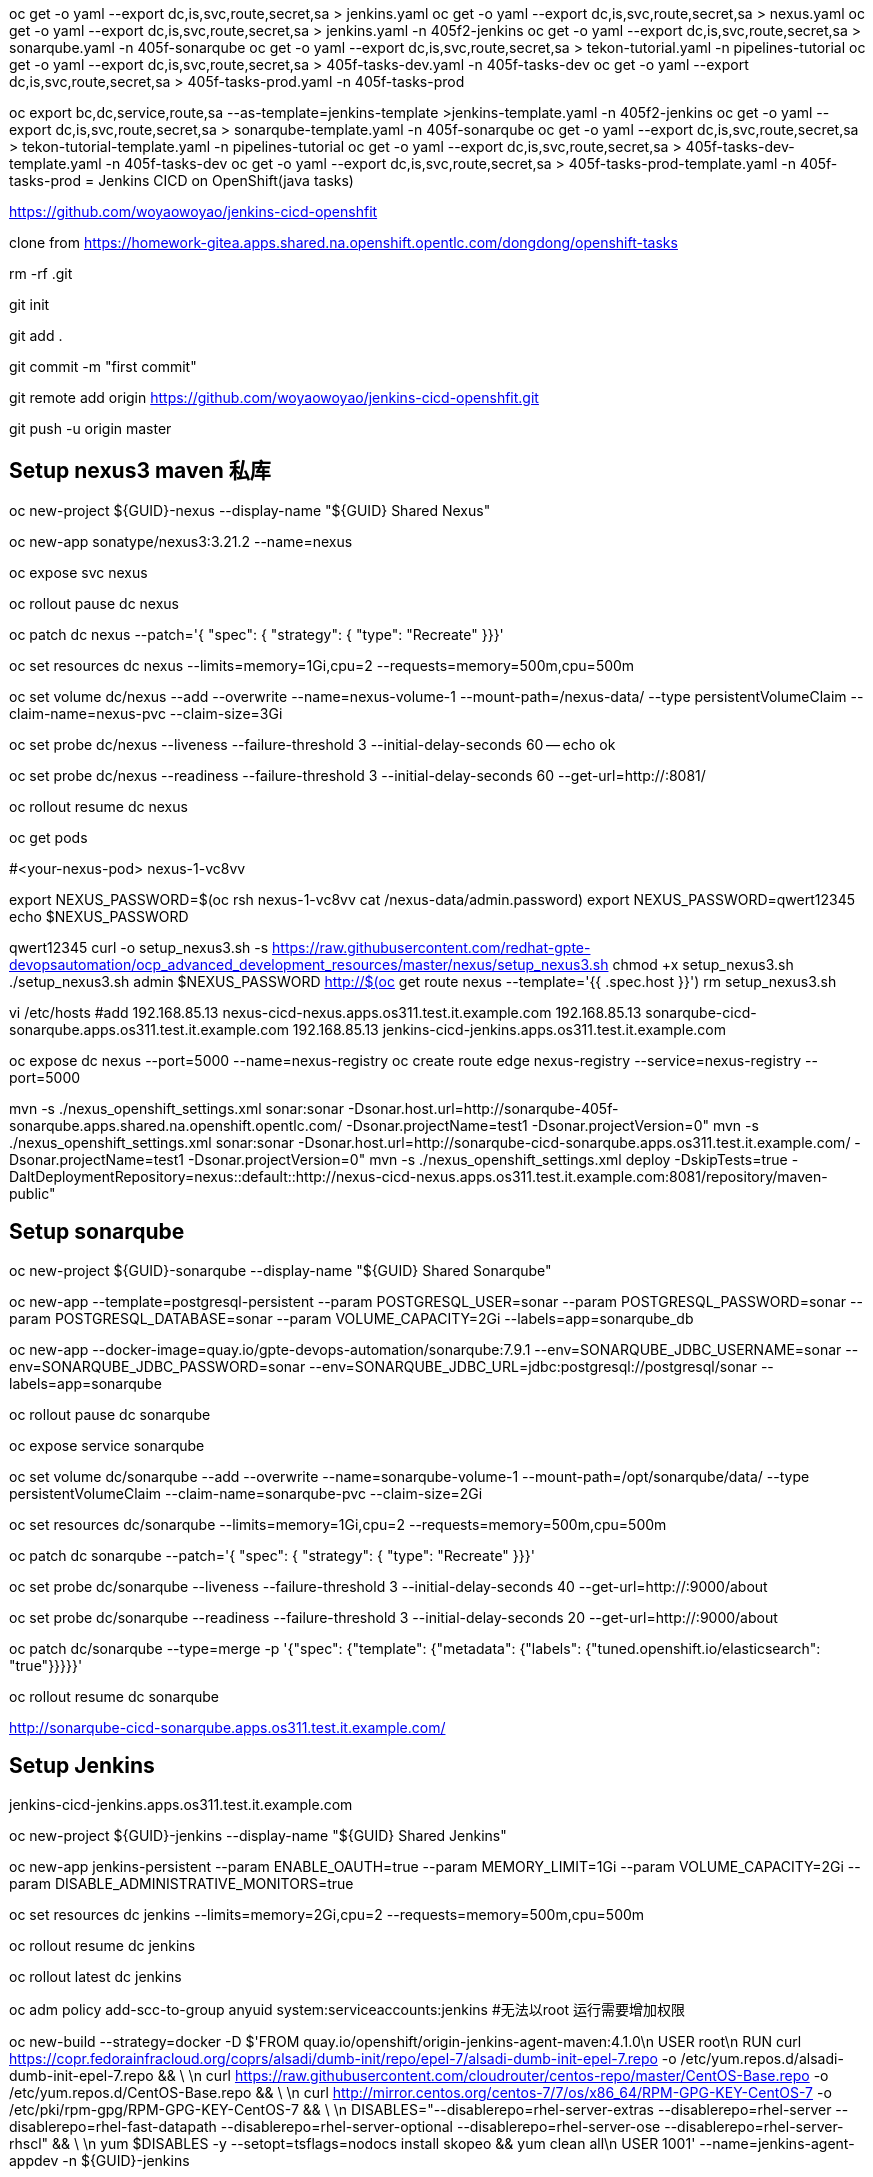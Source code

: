 oc get -o yaml --export dc,is,svc,route,secret,sa > jenkins.yaml
oc get -o yaml --export dc,is,svc,route,secret,sa > nexus.yaml
oc get -o yaml --export dc,is,svc,route,secret,sa > jenkins.yaml  -n 405f2-jenkins
oc get -o yaml --export dc,is,svc,route,secret,sa > sonarqube.yaml  -n 405f-sonarqube
oc get -o yaml --export dc,is,svc,route,secret,sa > tekon-tutorial.yaml  -n pipelines-tutorial
oc get -o yaml --export dc,is,svc,route,secret,sa > 405f-tasks-dev.yaml  -n 405f-tasks-dev
oc get -o yaml --export dc,is,svc,route,secret,sa > 405f-tasks-prod.yaml  -n 405f-tasks-prod

oc export bc,dc,service,route,sa --as-template=jenkins-template >jenkins-template.yaml -n 405f2-jenkins
oc get -o yaml --export dc,is,svc,route,secret,sa > sonarqube-template.yaml  -n 405f-sonarqube
oc get -o yaml --export dc,is,svc,route,secret,sa > tekon-tutorial-template.yaml  -n pipelines-tutorial
oc get -o yaml --export dc,is,svc,route,secret,sa > 405f-tasks-dev-template.yaml  -n 405f-tasks-dev
oc get -o yaml --export dc,is,svc,route,secret,sa > 405f-tasks-prod-template.yaml  -n 405f-tasks-prod
= Jenkins CICD on OpenShift(java tasks)

https://github.com/woyaowoyao/jenkins-cicd-openshfit

clone from https://homework-gitea.apps.shared.na.openshift.opentlc.com/dongdong/openshift-tasks 

rm -rf .git

git init

git add .

git commit -m "first commit"

git remote add origin https://github.com/woyaowoyao/jenkins-cicd-openshfit.git

git push -u origin master
                
== Setup nexus3 maven 私库

oc new-project ${GUID}-nexus --display-name "${GUID} Shared Nexus"

oc new-app sonatype/nexus3:3.21.2 --name=nexus

oc expose svc nexus

oc rollout pause dc nexus

oc patch dc nexus --patch='{ "spec": { "strategy": { "type": "Recreate" }}}'

oc set resources dc nexus --limits=memory=1Gi,cpu=2 --requests=memory=500m,cpu=500m

oc set volume dc/nexus --add --overwrite --name=nexus-volume-1 --mount-path=/nexus-data/ --type persistentVolumeClaim --claim-name=nexus-pvc --claim-size=3Gi

oc set probe dc/nexus --liveness --failure-threshold 3 --initial-delay-seconds 60 -- echo ok

oc set probe dc/nexus --readiness --failure-threshold 3 --initial-delay-seconds 60 --get-url=http://:8081/

oc rollout resume dc nexus

oc get pods

#<your-nexus-pod> nexus-1-vc8vv

export NEXUS_PASSWORD=$(oc rsh nexus-1-vc8vv cat /nexus-data/admin.password)
 export NEXUS_PASSWORD=qwert12345
echo $NEXUS_PASSWORD

qwert12345
curl -o setup_nexus3.sh -s https://raw.githubusercontent.com/redhat-gpte-devopsautomation/ocp_advanced_development_resources/master/nexus/setup_nexus3.sh
chmod +x setup_nexus3.sh
./setup_nexus3.sh admin $NEXUS_PASSWORD http://$(oc get route nexus --template='{{ .spec.host }}')
rm setup_nexus3.sh

vi /etc/hosts
#add
192.168.85.13  nexus-cicd-nexus.apps.os311.test.it.example.com
192.168.85.13  sonarqube-cicd-sonarqube.apps.os311.test.it.example.com
192.168.85.13  jenkins-cicd-jenkins.apps.os311.test.it.example.com


oc expose dc nexus --port=5000 --name=nexus-registry
oc create route edge nexus-registry --service=nexus-registry --port=5000

mvn -s ./nexus_openshift_settings.xml sonar:sonar -Dsonar.host.url=http://sonarqube-405f-sonarqube.apps.shared.na.openshift.opentlc.com/ -Dsonar.projectName=test1 -Dsonar.projectVersion=0"
mvn -s ./nexus_openshift_settings.xml sonar:sonar -Dsonar.host.url=http://sonarqube-cicd-sonarqube.apps.os311.test.it.example.com/ -Dsonar.projectName=test1 -Dsonar.projectVersion=0"
mvn -s ./nexus_openshift_settings.xml deploy -DskipTests=true -DaltDeploymentRepository=nexus::default::http://nexus-cicd-nexus.apps.os311.test.it.example.com:8081/repository/maven-public" 

== Setup sonarqube


oc new-project ${GUID}-sonarqube --display-name "${GUID} Shared Sonarqube"

oc new-app --template=postgresql-persistent --param POSTGRESQL_USER=sonar --param POSTGRESQL_PASSWORD=sonar --param POSTGRESQL_DATABASE=sonar --param VOLUME_CAPACITY=2Gi --labels=app=sonarqube_db

oc new-app --docker-image=quay.io/gpte-devops-automation/sonarqube:7.9.1 --env=SONARQUBE_JDBC_USERNAME=sonar --env=SONARQUBE_JDBC_PASSWORD=sonar --env=SONARQUBE_JDBC_URL=jdbc:postgresql://postgresql/sonar --labels=app=sonarqube

oc rollout pause dc sonarqube

oc expose service sonarqube

oc set volume dc/sonarqube --add --overwrite --name=sonarqube-volume-1 --mount-path=/opt/sonarqube/data/ --type persistentVolumeClaim --claim-name=sonarqube-pvc --claim-size=2Gi

oc set resources dc/sonarqube --limits=memory=1Gi,cpu=2 --requests=memory=500m,cpu=500m

oc patch dc sonarqube --patch='{ "spec": { "strategy": { "type": "Recreate" }}}'

oc set probe dc/sonarqube --liveness --failure-threshold 3 --initial-delay-seconds 40 --get-url=http://:9000/about

oc set probe dc/sonarqube --readiness --failure-threshold 3 --initial-delay-seconds 20 --get-url=http://:9000/about

oc patch dc/sonarqube --type=merge -p '{"spec": {"template": {"metadata": {"labels": {"tuned.openshift.io/elasticsearch": "true"}}}}}'

oc rollout resume dc sonarqube

http://sonarqube-cicd-sonarqube.apps.os311.test.it.example.com/


== Setup Jenkins

jenkins-cicd-jenkins.apps.os311.test.it.example.com

oc new-project ${GUID}-jenkins --display-name "${GUID} Shared Jenkins"

oc new-app jenkins-persistent --param ENABLE_OAUTH=true --param MEMORY_LIMIT=1Gi --param VOLUME_CAPACITY=2Gi --param DISABLE_ADMINISTRATIVE_MONITORS=true
	
oc set resources dc jenkins --limits=memory=2Gi,cpu=2 --requests=memory=500m,cpu=500m

oc rollout resume dc jenkins

oc rollout latest dc jenkins

oc adm policy add-scc-to-group anyuid system:serviceaccounts:jenkins #无法以root 运行需要增加权限

oc new-build --strategy=docker -D $'FROM quay.io/openshift/origin-jenkins-agent-maven:4.1.0\n
   USER root\n
   RUN curl https://copr.fedorainfracloud.org/coprs/alsadi/dumb-init/repo/epel-7/alsadi-dumb-init-epel-7.repo -o /etc/yum.repos.d/alsadi-dumb-init-epel-7.repo && \ \n
   curl https://raw.githubusercontent.com/cloudrouter/centos-repo/master/CentOS-Base.repo -o /etc/yum.repos.d/CentOS-Base.repo && \ \n
   curl http://mirror.centos.org/centos-7/7/os/x86_64/RPM-GPG-KEY-CentOS-7 -o /etc/pki/rpm-gpg/RPM-GPG-KEY-CentOS-7 && \ \n
   DISABLES="--disablerepo=rhel-server-extras --disablerepo=rhel-server --disablerepo=rhel-fast-datapath --disablerepo=rhel-server-optional --disablerepo=rhel-server-ose --disablerepo=rhel-server-rhscl" && \ \n
   yum $DISABLES -y --setopt=tsflags=nodocs install skopeo && yum clean all\n
   USER 1001' --name=jenkins-agent-appdev -n ${GUID}-jenkins


== Tasks Development

oc new-project ${GUID}-tasks-dev --display-name "${GUID} Tasks Development"
oc policy add-role-to-user edit system:serviceaccount:${GUID}-jenkins:jenkins -n ${GUID}-tasks-dev
	# Set up Dev Application
#oc new-build --binary=true --name="tasks" jboss-eap72-openshift:1.0 -n ${GUID}-tasks-dev
oc new-build --binary=true --name="tasks" jboss-eap71-openshift:1.1
oc new-app ${GUID}-tasks-dev/tasks:0.0-0 --name=tasks --allow-missing-imagestream-tags=true -n ${GUID}-tasks-dev
oc set triggers dc/tasks --remove-all -n ${GUID}-tasks-dev
oc expose dc tasks --port 8080 -n ${GUID}-tasks-dev
oc expose svc tasks -n ${GUID}-tasks-dev
oc set probe dc/tasks -n ${GUID}-tasks-dev --readiness --failure-threshold 3 --initial-delay-seconds 60 --get-url=http://:8080/
oc create configmap tasks-config --from-literal="application-users.properties=Placeholder" --from-literal="application-roles.properties=Placeholder" -n ${GUID}-tasks-dev
oc set volume dc/tasks --add --name=jboss-config --mount-path=/opt/eap/standalone/configuration/application-users.properties --sub-path=application-users.properties --configmap-name=tasks-config -n ${GUID}-tasks-dev
oc set volume dc/tasks --add --name=jboss-config1 --mount-path=/opt/eap/standalone/configuration/application-roles.properties --sub-path=application-roles.properties --configmap-name=tasks-config -n ${GUID}-tasks-dev


oc new-project ${GUID}-tasks-prod --display-name "${GUID} Tasks Prod"


oc policy add-role-to-group system:image-puller system:serviceaccounts:${GUID}-tasks-prod -n ${GUID}-tasks-dev
oc policy add-role-to-user edit system:serviceaccount:${GUID}-jenkins:jenkins -n ${GUID}-tasks-prod

l.	# Create Blue Application
oc new-app ${GUID}-tasks-dev/tasks:0.0 --name=tasks-blue --allow-missing-imagestream-tags=true -n ${GUID}-tasks-prod
oc set triggers dc/tasks-blue --remove-all -n ${GUID}-tasks-prod
oc expose dc tasks-blue --port 8080 -n ${GUID}-tasks-prod
oc set probe dc tasks-blue -n ${GUID}-tasks-prod --readiness --failure-threshold 3 --initial-delay-seconds 60 --get-url=http://:8080/
oc create configmap tasks-blue-config --from-literal="application-users.properties=Placeholder" --from-literal="application-roles.properties=Placeholder" -n ${GUID}-tasks-prod
oc set volume dc/tasks-blue --add --name=jboss-config --mount-path=/opt/eap/standalone/configuration/application-users.properties --sub-path=application-users.properties --configmap-name=tasks-blue-config -n ${GUID}-tasks-prod
oc set volume dc/tasks-blue --add --name=jboss-config1 --mount-path=/opt/eap/standalone/configuration/application-roles.properties --sub-path=application-roles.properties --configmap-name=tasks-blue-config -n ${GUID}-tasks-prod

# Create Green Application
oc new-app ${GUID}-tasks-dev/tasks:0.0 --name=tasks-green --allow-missing-imagestream-tags=true -n ${GUID}-tasks-prod
oc set triggers dc/tasks-green --remove-all -n ${GUID}-tasks-prod
oc expose dc tasks-green --port 8080 -n ${GUID}-tasks-prod
oc set probe dc tasks-green -n ${GUID}-tasks-prod --readiness --failure-threshold 3 --initial-delay-seconds 60 --get-url=http://:8080/
oc create configmap tasks-green-config --from-literal="application-users.properties=Placeholder" --from-literal="application-roles.properties=Placeholder" -n ${GUID}-tasks-prod
oc set volume dc/tasks-green --add --name=jboss-config --mount-path=/opt/eap/standalone/configuration/application-users.properties --sub-path=application-users.properties --configmap-name=tasks-green-config -n ${GUID}-tasks-prod
oc set volume dc/tasks-green --add --name=jboss-config1 --mount-path=/opt/eap/standalone/configuration/application-roles.properties --sub-path=application-roles.properties --configmap-name=tasks-green-config -n ${GUID}-tasks-prod

# Expose Blue service as route to make blue application active
oc expose svc/tasks-blue --name tasks -n ${GUID}-tasks-prod

docker://docker-registry.default.svc.cluster.local:5000/${devProject}/tasks:${devTag} docker://docker-registry.default.svc.cluster.local:5000/tasks:${devTag}"

== java code description: OpenShift Tasks. What is it?

The `tasks-rs` quickstart demonstrates how to implement a JAX-RS service that uses JPA 2.0 persistence deployed to Red Hat JBoss Enterprise Application Platform.

The application manages User and Task JPA entities. A user represents an authenticated principal and is associated with zero or more Tasks. Service methods validate that there is an authenticated principal and the first time a principal is seen, a JPA User entity is created to correspond to the principal. JAX-RS annotated methods are provided for associating Tasks with this User and for listing and removing Tasks.

_Note_: This quickstart uses the H2 database included with Red Hat JBoss Enterprise Application Platform 6. It is a lightweight, relational example datasource that is used for examples only. It is not robust or scalable, is not supported, and should NOT be used in a production environment!_

_Note_: This quickstart uses a `*-ds.xml` datasource configuration file for convenience and ease of database configuration. These files are deprecated in JBoss EAP 6.4 and should not be used in a production environment. Instead, you should configure the datasource using the Management CLI or Management Console. Datasource configuration is documented in the [Administration and Configuration Guide](https://access.redhat.com/documentation/en-US/JBoss_Enterprise_Application_Platform/) for Red Hat JBoss Enterprise Application Platform._

== Users and Passwords

Users and passwords are defined in `configuration\application-users.properties` and `application-roles.properties`. Users can be created using the JBoss `add-users.sh` shell script in a JBoss EAP installation.

Currently the following users are defined:

[options=header]
|===
|User|Password
|tasks|redhat1
|redhat|redhat1
|gpte|redhat1
|===

== REST Endpoints on OpenShift

* Create a task with name {task_name}
+
[source,bash]
----
curl -u tasks:redhat1 -H 'Content-Length: 0' -X POST http://{tasks_route}/ws/tasks/{task_name}
----
+
* Get a task by id
+
[source,bash]
----
curl -u 'tasks:redhat1' -H "Accept: application/json" -X GET http://{tasks_route}/ws/tasks/{tasks_id}
----
+
* Get all tasks for user
+
[source,bash]
----
curl -u 'tasks:redhat1' -H "Accept: application/json" -X GET http://{tasks_route}/ws/tasks
----
+
* Delete a task by id
+
[source,bash]
----
curl -i -u 'tasks:redhat1' -X DELETE http://{tasks_route}/ws/tasks/{tasks_id}
----
+
* Generate CPU load. Last parameter is duration of load in seconds
+
[source,bash]
----
# 5 seconds
curl -X GET http://{tasks_route}/ws/demo/load/5
----
